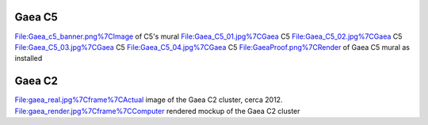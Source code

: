 .. _gaea_c5:

Gaea C5
=======

File:Gaea_c5_banner.png%7CImage of C5's mural File:Gaea_C5_01.jpg%7CGaea
C5 File:Gaea_C5_02.jpg%7CGaea C5 File:Gaea_C5_03.jpg%7CGaea C5
File:Gaea_C5_04.jpg%7CGaea C5 File:GaeaProof.png%7CRender of Gaea C5
mural as installed

.. _gaea_c2:

Gaea C2
=======

File:gaea_real.jpg%7Cframe%7CActual image of the Gaea C2 cluster, cerca
2012. File:gaea_render.jpg%7Cframe%7CComputer rendered mockup of the
Gaea C2 cluster
